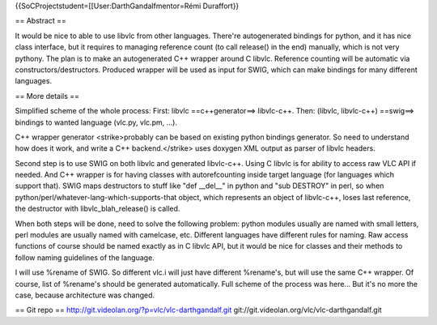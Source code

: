 {{SoCProjectstudent=[[User:DarthGandalfmentor=Rémi Duraffort}}

== Abstract ==

It would be nice to able to use libvlc from other languages. There're
autogenerated bindings for python, and it has nice class interface, but
it requires to managing reference count (to call release() in the end)
manually, which is not very pythony. The plan is to make an
autogenerated C++ wrapper around C libvlc. Reference counting will be
automatic via constructors/destructors. Produced wrapper will be used as
input for SWIG, which can make bindings for many different languages.

== More details ==

Simplified scheme of the whole process: First: libvlc ==c++generator==>
libvlc-c++. Then: (libvlc, libvlc-c++) ==swig==> bindings to wanted
language (vlc.py, vlc.pm, ...).

C++ wrapper generator <strike>probably can be based on existing python
bindings generator. So need to understand how does it work, and write a
C++ backend.</strike> uses doxygen XML output as parser of libvlc
headers.

Second step is to use SWIG on both libvlc and generated libvlc-c++.
Using C libvlc is for ability to access raw VLC API if needed. And C++
wrapper is for having classes with autorefcounting inside target
language (for languages which support that). SWIG maps destructors to
stuff like "def \__del__" in python and "sub DESTROY" in perl, so when
python/perl/whatever-lang-which-supports-that object, which represents
an object of libvlc-c++, loses last reference, the destructor with
libvlc_blah_release() is called.

When both steps will be done, need to solve the following problem:
python modules usually are named with small letters, perl modules are
usually named with camelcase, etc. Different languages have different
rules for naming. Raw access functions of course should be named exactly
as in C libvlc API, but it would be nice for classes and their methods
to follow naming guidelines of the language.

I will use %rename of SWIG. So different vlc.i will just have different
%rename's, but will use the same C++ wrapper. Of course, list of
%rename's should be generated automatically. Full scheme of the process
was here... But it's no more the case, because architecture was changed.

== Git repo == http://git.videolan.org/?p=vlc/vlc-darthgandalf.git
git://git.videolan.org/vlc/vlc-darthgandalf.git
